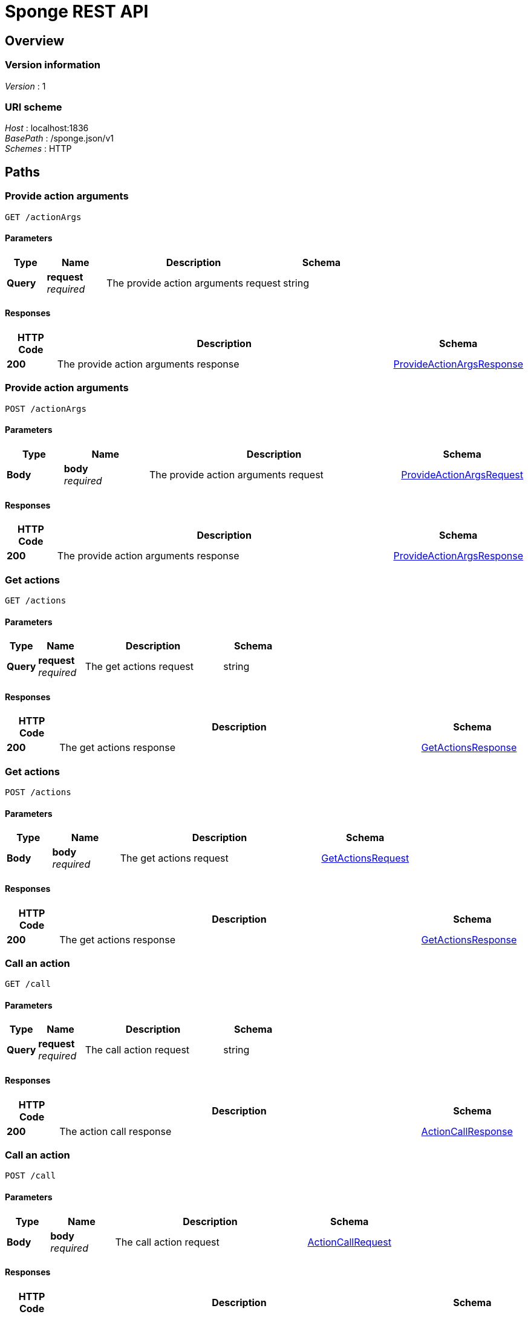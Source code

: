 = Sponge REST API


[[_swagger_overview]]
== Overview

=== Version information
[%hardbreaks]
__Version__ : 1


=== URI scheme
[%hardbreaks]
__Host__ : localhost:1836
__BasePath__ : /sponge.json/v1
__Schemes__ : HTTP




[[_swagger_paths]]
== Paths

[[_swagger_sponge-get-actionargs]]
=== Provide action arguments
....
GET /actionArgs
....


==== Parameters

[options="header", cols=".^2,.^3,.^9,.^4"]
|===
|Type|Name|Description|Schema
|**Query**|**request** +
__required__|The provide action arguments request|string
|===


==== Responses

[options="header", cols=".^2,.^14,.^4"]
|===
|HTTP Code|Description|Schema
|**200**|The provide action arguments response|<<_swagger_provideactionargsresponse,ProvideActionArgsResponse>>
|===


[[_swagger_sponge-post-actionargs]]
=== Provide action arguments
....
POST /actionArgs
....


==== Parameters

[options="header", cols=".^2,.^3,.^9,.^4"]
|===
|Type|Name|Description|Schema
|**Body**|**body** +
__required__|The provide action arguments request|<<_swagger_provideactionargsrequest,ProvideActionArgsRequest>>
|===


==== Responses

[options="header", cols=".^2,.^14,.^4"]
|===
|HTTP Code|Description|Schema
|**200**|The provide action arguments response|<<_swagger_provideactionargsresponse,ProvideActionArgsResponse>>
|===


[[_swagger_sponge-get-actions]]
=== Get actions
....
GET /actions
....


==== Parameters

[options="header", cols=".^2,.^3,.^9,.^4"]
|===
|Type|Name|Description|Schema
|**Query**|**request** +
__required__|The get actions request|string
|===


==== Responses

[options="header", cols=".^2,.^14,.^4"]
|===
|HTTP Code|Description|Schema
|**200**|The get actions response|<<_swagger_getactionsresponse,GetActionsResponse>>
|===


[[_swagger_sponge-post-actions]]
=== Get actions
....
POST /actions
....


==== Parameters

[options="header", cols=".^2,.^3,.^9,.^4"]
|===
|Type|Name|Description|Schema
|**Body**|**body** +
__required__|The get actions request|<<_swagger_getactionsrequest,GetActionsRequest>>
|===


==== Responses

[options="header", cols=".^2,.^14,.^4"]
|===
|HTTP Code|Description|Schema
|**200**|The get actions response|<<_swagger_getactionsresponse,GetActionsResponse>>
|===


[[_swagger_sponge-get-call]]
=== Call an action
....
GET /call
....


==== Parameters

[options="header", cols=".^2,.^3,.^9,.^4"]
|===
|Type|Name|Description|Schema
|**Query**|**request** +
__required__|The call action request|string
|===


==== Responses

[options="header", cols=".^2,.^14,.^4"]
|===
|HTTP Code|Description|Schema
|**200**|The action call response|<<_swagger_actioncallresponse,ActionCallResponse>>
|===


[[_swagger_sponge-post-call]]
=== Call an action
....
POST /call
....


==== Parameters

[options="header", cols=".^2,.^3,.^9,.^4"]
|===
|Type|Name|Description|Schema
|**Body**|**body** +
__required__|The call action request|<<_swagger_actioncallrequest,ActionCallRequest>>
|===


==== Responses

[options="header", cols=".^2,.^14,.^4"]
|===
|HTTP Code|Description|Schema
|**200**|The action call response|<<_swagger_actioncallresponse,ActionCallResponse>>
|===


[[_swagger_sponge-get-eventtypes]]
=== Get event types
....
GET /eventTypes
....


==== Parameters

[options="header", cols=".^2,.^3,.^9,.^4"]
|===
|Type|Name|Description|Schema
|**Query**|**request** +
__required__|The get event types request|string
|===


==== Responses

[options="header", cols=".^2,.^14,.^4"]
|===
|HTTP Code|Description|Schema
|**200**|The get event types response|<<_swagger_geteventtypesresponse,GetEventTypesResponse>>
|===


[[_swagger_sponge-post-eventtypes]]
=== Get event types
....
POST /eventTypes
....


==== Parameters

[options="header", cols=".^2,.^3,.^9,.^4"]
|===
|Type|Name|Description|Schema
|**Body**|**body** +
__required__|The get event types request|<<_swagger_geteventtypesrequest,GetEventTypesRequest>>
|===


==== Responses

[options="header", cols=".^2,.^14,.^4"]
|===
|HTTP Code|Description|Schema
|**200**|The get event types response|<<_swagger_geteventtypesresponse,GetEventTypesResponse>>
|===


[[_swagger_sponge-get-features]]
=== Get the API features
....
GET /features
....


==== Parameters

[options="header", cols=".^2,.^3,.^9,.^4"]
|===
|Type|Name|Description|Schema
|**Query**|**request** +
__required__|The get API features request|string
|===


==== Responses

[options="header", cols=".^2,.^14,.^4"]
|===
|HTTP Code|Description|Schema
|**200**|The API features response|<<_swagger_getfeaturesresponse,GetFeaturesResponse>>
|===


[[_swagger_sponge-post-features]]
=== Get the API features
....
POST /features
....


==== Parameters

[options="header", cols=".^2,.^3,.^9,.^4"]
|===
|Type|Name|Description|Schema
|**Body**|**body** +
__required__|The get API features request|<<_swagger_getfeaturesrequest,GetFeaturesRequest>>
|===


==== Responses

[options="header", cols=".^2,.^14,.^4"]
|===
|HTTP Code|Description|Schema
|**200**|The API features response|<<_swagger_getfeaturesresponse,GetFeaturesResponse>>
|===


[[_swagger_sponge-get-knowledgebases]]
=== Get knowledge bases
....
GET /knowledgeBases
....


==== Parameters

[options="header", cols=".^2,.^3,.^9,.^4"]
|===
|Type|Name|Description|Schema
|**Query**|**request** +
__required__|The get knowledge bases request|string
|===


==== Responses

[options="header", cols=".^2,.^14,.^4"]
|===
|HTTP Code|Description|Schema
|**200**|The get knowledge bases response|<<_swagger_getknowledgebasesresponse,GetKnowledgeBasesResponse>>
|===


[[_swagger_sponge-post-knowledgebases]]
=== Get knowledge bases
....
POST /knowledgeBases
....


==== Parameters

[options="header", cols=".^2,.^3,.^9,.^4"]
|===
|Type|Name|Description|Schema
|**Body**|**body** +
__required__|The get knowledge bases request|<<_swagger_getknowledgebasesrequest,GetKnowledgeBasesRequest>>
|===


==== Responses

[options="header", cols=".^2,.^14,.^4"]
|===
|HTTP Code|Description|Schema
|**200**|The get knowledge bases response|<<_swagger_getknowledgebasesresponse,GetKnowledgeBasesResponse>>
|===


[[_swagger_sponge-get-login]]
=== Login
....
GET /login
....


==== Parameters

[options="header", cols=".^2,.^3,.^9,.^4"]
|===
|Type|Name|Description|Schema
|**Query**|**request** +
__required__|The login request|string
|===


==== Responses

[options="header", cols=".^2,.^14,.^4"]
|===
|HTTP Code|Description|Schema
|**200**|The login response|<<_swagger_loginresponse,LoginResponse>>
|===


[[_swagger_sponge-post-login]]
=== Login
....
POST /login
....


==== Parameters

[options="header", cols=".^2,.^3,.^9,.^4"]
|===
|Type|Name|Description|Schema
|**Body**|**body** +
__required__|The login request|<<_swagger_loginrequest,LoginRequest>>
|===


==== Responses

[options="header", cols=".^2,.^14,.^4"]
|===
|HTTP Code|Description|Schema
|**200**|The login response|<<_swagger_loginresponse,LoginResponse>>
|===


[[_swagger_sponge-get-logout]]
=== Logout
....
GET /logout
....


==== Parameters

[options="header", cols=".^2,.^3,.^9,.^4"]
|===
|Type|Name|Description|Schema
|**Query**|**request** +
__required__|The logout request|string
|===


==== Responses

[options="header", cols=".^2,.^14,.^4"]
|===
|HTTP Code|Description|Schema
|**200**|The logout response|<<_swagger_logoutresponse,LogoutResponse>>
|===


[[_swagger_sponge-post-logout]]
=== Logout
....
POST /logout
....


==== Parameters

[options="header", cols=".^2,.^3,.^9,.^4"]
|===
|Type|Name|Description|Schema
|**Body**|**body** +
__required__|The logout request|<<_swagger_logoutrequest,LogoutRequest>>
|===


==== Responses

[options="header", cols=".^2,.^14,.^4"]
|===
|HTTP Code|Description|Schema
|**200**|The logout response|<<_swagger_logoutresponse,LogoutResponse>>
|===


[[_swagger_sponge-get-reload]]
=== Reload knowledge bases
....
GET /reload
....


==== Parameters

[options="header", cols=".^2,.^3,.^9,.^4"]
|===
|Type|Name|Description|Schema
|**Query**|**request** +
__required__|The reload request|string
|===


==== Responses

[options="header", cols=".^2,.^14,.^4"]
|===
|HTTP Code|Description|Schema
|**200**|The reload response|<<_swagger_reloadresponse,ReloadResponse>>
|===


[[_swagger_sponge-post-reload]]
=== Reload knowledge bases
....
POST /reload
....


==== Parameters

[options="header", cols=".^2,.^3,.^9,.^4"]
|===
|Type|Name|Description|Schema
|**Body**|**body** +
__required__|The reload request|<<_swagger_reloadrequest,ReloadRequest>>
|===


==== Responses

[options="header", cols=".^2,.^14,.^4"]
|===
|HTTP Code|Description|Schema
|**200**|The reload response|<<_swagger_reloadresponse,ReloadResponse>>
|===


[[_swagger_sponge-get-send]]
=== Send a new event
....
GET /send
....


==== Parameters

[options="header", cols=".^2,.^3,.^9,.^4"]
|===
|Type|Name|Description|Schema
|**Query**|**request** +
__required__|The send event request|string
|===


==== Responses

[options="header", cols=".^2,.^14,.^4"]
|===
|HTTP Code|Description|Schema
|**200**|The send event response|<<_swagger_sendeventresponse,SendEventResponse>>
|===


[[_swagger_sponge-post-send]]
=== Send a new event
....
POST /send
....


==== Parameters

[options="header", cols=".^2,.^3,.^9,.^4"]
|===
|Type|Name|Description|Schema
|**Body**|**body** +
__required__|The send event request|<<_swagger_sendeventrequest,SendEventRequest>>
|===


==== Responses

[options="header", cols=".^2,.^14,.^4"]
|===
|HTTP Code|Description|Schema
|**200**|The send event response|<<_swagger_sendeventresponse,SendEventResponse>>
|===


[[_swagger_sponge-get-version]]
=== Get the Sponge version
....
GET /version
....


==== Parameters

[options="header", cols=".^2,.^3,.^9,.^4"]
|===
|Type|Name|Description|Schema
|**Query**|**request** +
__required__|The get Sponge version request|string
|===


==== Responses

[options="header", cols=".^2,.^14,.^4"]
|===
|HTTP Code|Description|Schema
|**200**|The Sponge version response|<<_swagger_getversionresponse,GetVersionResponse>>
|===


[[_swagger_sponge-post-version]]
=== Get the Sponge version
....
POST /version
....


==== Parameters

[options="header", cols=".^2,.^3,.^9,.^4"]
|===
|Type|Name|Description|Schema
|**Body**|**body** +
__required__|The get Sponge version request|<<_swagger_getversionrequest,GetVersionRequest>>
|===


==== Responses

[options="header", cols=".^2,.^14,.^4"]
|===
|HTTP Code|Description|Schema
|**200**|The Sponge version response|<<_swagger_getversionresponse,GetVersionResponse>>
|===




[[_swagger_definitions]]
== Definitions

[[_swagger_actioncallrequest]]
=== ActionCallRequest
An action call request


[options="header", cols=".^3,.^11,.^4"]
|===
|Name|Description|Schema
|**header** +
__optional__|The request header|<<_swagger_requestheader,RequestHeader>>
|**name** +
__required__|The action name|string
|**args** +
__optional__|The action arguments|< object > array
|**qualifiedVersion** +
__optional__|The action expected qualified version|<<_swagger_processorqualifiedversion,ProcessorQualifiedVersion>>
|===


[[_swagger_actioncallresponse]]
=== ActionCallResponse
An action call response


[options="header", cols=".^3,.^11,.^4"]
|===
|Name|Description|Schema
|**header** +
__optional__|The response header|<<_swagger_responseheader,ResponseHeader>>
|**result** +
__required__|The action result|object
|===


[[_swagger_actionmeta]]
=== ActionMeta
An action metadata


[options="header", cols=".^3,.^11,.^4"]
|===
|Name|Description|Schema
|**name** +
__required__|The action name|string
|**label** +
__optional__|The action label|string
|**description** +
__optional__|The action description|string
|**knowledgeBase** +
__required__|The action knowledge base metadata|<<_swagger_knowledgebasemeta,KnowledgeBaseMeta>>
|**category** +
__optional__|The action category metadata|<<_swagger_categorymeta,CategoryMeta>>
|**features** +
__required__|The action features|< string, object > map
|**args** +
__optional__|The action argument types|< <<_swagger_datatype,DataType>> > array
|**result** +
__optional__|The action result type|<<_swagger_datatype,DataType>>
|**callable** +
__optional__|The action callable flag.|boolean
|**qualifiedVersion** +
__optional__|The action qualified version|<<_swagger_processorqualifiedversion,ProcessorQualifiedVersion>>
|===


[[_swagger_annotatedvalue]]
=== AnnotatedValue

[options="header", cols=".^3,.^4"]
|===
|Name|Schema
|**value** +
__optional__|object
|**label** +
__optional__|string
|**description** +
__optional__|string
|**features** +
__optional__|< string, object > map
|===


[[_swagger_annotatedvalueobject]]
=== AnnotatedValueObject

[options="header", cols=".^3,.^4"]
|===
|Name|Schema
|**value** +
__optional__|object
|**label** +
__optional__|string
|**description** +
__optional__|string
|**features** +
__optional__|< string, object > map
|===


[[_swagger_categorymeta]]
=== CategoryMeta
A category metadata


[options="header", cols=".^3,.^11,.^4"]
|===
|Name|Description|Schema
|**name** +
__required__|The category name|string
|**label** +
__optional__|The category label|string
|**description** +
__optional__|The category description|string
|**features** +
__required__|The category features|< string, object > map
|**sequenceNumber** +
__optional__|The category sequence number|integer (int32)
|===


[[_swagger_datatype]]
=== DataType

[options="header", cols=".^3,.^4"]
|===
|Name|Schema
|**kind** +
__optional__|enum (ANY, BINARY, BOOLEAN, DATE_TIME, DYNAMIC, INTEGER, LIST, MAP, NUMBER, OBJECT, RECORD, STREAM, STRING, TYPE, VOID)
|**registeredType** +
__optional__|string
|**name** +
__optional__|string
|**label** +
__optional__|string
|**description** +
__optional__|string
|**annotated** +
__optional__|boolean
|**format** +
__optional__|string
|**defaultValue** +
__optional__|object
|**nullable** +
__optional__|boolean
|**features** +
__optional__|< string, object > map
|**optional** +
__optional__|boolean
|**provided** +
__optional__|<<_swagger_providedmeta,ProvidedMeta>>
|===


[[_swagger_datatypeobject]]
=== DataTypeObject

[options="header", cols=".^3,.^4"]
|===
|Name|Schema
|**kind** +
__optional__|enum (ANY, BINARY, BOOLEAN, DATE_TIME, DYNAMIC, INTEGER, LIST, MAP, NUMBER, OBJECT, RECORD, STREAM, STRING, TYPE, VOID)
|**registeredType** +
__optional__|string
|**name** +
__optional__|string
|**label** +
__optional__|string
|**description** +
__optional__|string
|**annotated** +
__optional__|boolean
|**format** +
__optional__|string
|**defaultValue** +
__optional__|object
|**nullable** +
__optional__|boolean
|**features** +
__optional__|< string, object > map
|**optional** +
__optional__|boolean
|**provided** +
__optional__|<<_swagger_providedmeta,ProvidedMeta>>
|===


[[_swagger_getactionsrequest]]
=== GetActionsRequest
A get actions request


[options="header", cols=".^3,.^11,.^4"]
|===
|Name|Description|Schema
|**header** +
__optional__|The request header|<<_swagger_requestheader,RequestHeader>>
|**name** +
__optional__|The action name or the regular expression (compatible with https://docs.oracle.com/javase/8/docs/api/java/util/regex/Pattern.html)|string
|**metadataRequired** +
__optional__|The metadata required flag|boolean
|**registeredTypes** +
__optional__|The flag for requesting registered types used in the actions in the result (defaults to false)|boolean
|===


[[_swagger_getactionsresponse]]
=== GetActionsResponse
A get actions response


[options="header", cols=".^3,.^11,.^4"]
|===
|Name|Description|Schema
|**header** +
__optional__|The response header|<<_swagger_responseheader,ResponseHeader>>
|**actions** +
__required__|The available actions|< <<_swagger_actionmeta,ActionMeta>> > array
|**types** +
__optional__|The registered types used in the actions|< string, <<_swagger_datatypeobject,DataTypeObject>> > map
|===


[[_swagger_geteventtypesrequest]]
=== GetEventTypesRequest
A get event types request


[options="header", cols=".^3,.^11,.^4"]
|===
|Name|Description|Schema
|**header** +
__optional__|The request header|<<_swagger_requestheader,RequestHeader>>
|**name** +
__optional__|The event name or the regular expression (compatible with https://docs.oracle.com/javase/8/docs/api/java/util/regex/Pattern.html)|string
|===


[[_swagger_geteventtypesresponse]]
=== GetEventTypesResponse
A get event types response


[options="header", cols=".^3,.^11,.^4"]
|===
|Name|Description|Schema
|**header** +
__optional__|The response header|<<_swagger_responseheader,ResponseHeader>>
|**eventTypes** +
__required__|The available event types|< string, <<_swagger_recordtype,RecordType>> > map
|===


[[_swagger_getfeaturesrequest]]
=== GetFeaturesRequest
A get features request


[options="header", cols=".^3,.^11,.^4"]
|===
|Name|Description|Schema
|**header** +
__optional__|The request header|<<_swagger_requestheader,RequestHeader>>
|===


[[_swagger_getfeaturesresponse]]
=== GetFeaturesResponse
A get features response


[options="header", cols=".^3,.^11,.^4"]
|===
|Name|Description|Schema
|**header** +
__optional__|The response header|<<_swagger_responseheader,ResponseHeader>>
|**features** +
__required__|The API features|< string, object > map
|===


[[_swagger_getknowledgebasesrequest]]
=== GetKnowledgeBasesRequest
A get knowledge bases request


[options="header", cols=".^3,.^11,.^4"]
|===
|Name|Description|Schema
|**header** +
__optional__|The request header|<<_swagger_requestheader,RequestHeader>>
|===


[[_swagger_getknowledgebasesresponse]]
=== GetKnowledgeBasesResponse
A get knowledge bases response


[options="header", cols=".^3,.^11,.^4"]
|===
|Name|Description|Schema
|**header** +
__optional__|The response header|<<_swagger_responseheader,ResponseHeader>>
|**knowledgeBases** +
__required__|The available knowledge bases|< <<_swagger_knowledgebasemeta,KnowledgeBaseMeta>> > array
|===


[[_swagger_getversionrequest]]
=== GetVersionRequest
A get version request


[options="header", cols=".^3,.^11,.^4"]
|===
|Name|Description|Schema
|**header** +
__optional__|The request header|<<_swagger_requestheader,RequestHeader>>
|===


[[_swagger_getversionresponse]]
=== GetVersionResponse
A get version response


[options="header", cols=".^3,.^11,.^4"]
|===
|Name|Description|Schema
|**header** +
__optional__|The response header|<<_swagger_responseheader,ResponseHeader>>
|**version** +
__required__|The Sponge version|string
|===


[[_swagger_knowledgebasemeta]]
=== KnowledgeBaseMeta
A knowledge base metadata


[options="header", cols=".^3,.^11,.^4"]
|===
|Name|Description|Schema
|**name** +
__required__|The knowledge base name|string
|**label** +
__optional__|The knowledge base label|string
|**description** +
__optional__|The knowledge base description|string
|**version** +
__optional__|The knowledge base version|integer (int32)
|**sequenceNumber** +
__optional__|The knowledge base sequence number|integer (int32)
|===


[[_swagger_loginrequest]]
=== LoginRequest
A login request


[options="header", cols=".^3,.^11,.^4"]
|===
|Name|Description|Schema
|**header** +
__optional__|The request header|<<_swagger_requestheader,RequestHeader>>
|===


[[_swagger_loginresponse]]
=== LoginResponse
A login response


[options="header", cols=".^3,.^11,.^4"]
|===
|Name|Description|Schema
|**header** +
__optional__|The response header|<<_swagger_responseheader,ResponseHeader>>
|**authToken** +
__required__|The authentication token|string
|===


[[_swagger_logoutrequest]]
=== LogoutRequest
A logout request


[options="header", cols=".^3,.^11,.^4"]
|===
|Name|Description|Schema
|**header** +
__optional__|The request header|<<_swagger_requestheader,RequestHeader>>
|===


[[_swagger_logoutresponse]]
=== LogoutResponse
A logout response


[options="header", cols=".^3,.^11,.^4"]
|===
|Name|Description|Schema
|**header** +
__optional__|The response header|<<_swagger_responseheader,ResponseHeader>>
|===


[[_swagger_processorqualifiedversion]]
=== ProcessorQualifiedVersion

[options="header", cols=".^3,.^4"]
|===
|Name|Schema
|**knowledgeBaseVersion** +
__optional__|integer (int32)
|**processorVersion** +
__optional__|integer (int32)
|===


[[_swagger_provideactionargsrequest]]
=== ProvideActionArgsRequest
A provide action arguments request


[options="header", cols=".^3,.^11,.^4"]
|===
|Name|Description|Schema
|**header** +
__optional__|The request header|<<_swagger_requestheader,RequestHeader>>
|**name** +
__required__|The action name|string
|**argNames** +
__optional__|The names of action arguments to provide|< string > array
|**current** +
__optional__|The current values of action arguments in a client code|< string, object > map
|**qualifiedVersion** +
__optional__|The action expected qualified version|<<_swagger_processorqualifiedversion,ProcessorQualifiedVersion>>
|===


[[_swagger_provideactionargsresponse]]
=== ProvideActionArgsResponse
A provide action arguments response


[options="header", cols=".^3,.^11,.^4"]
|===
|Name|Description|Schema
|**header** +
__optional__|The response header|<<_swagger_responseheader,ResponseHeader>>
|**provided** +
__required__|The provided action arguments|< string, <<_swagger_providedvalueobject,ProvidedValueObject>> > map
|===


[[_swagger_providedmeta]]
=== ProvidedMeta

[options="header", cols=".^3,.^4"]
|===
|Name|Schema
|**value** +
__optional__|boolean
|**valueSet** +
__optional__|<<_swagger_valuesetmeta,ValueSetMeta>>
|**dependencies** +
__optional__|< string > array
|**readOnly** +
__optional__|boolean
|**overwrite** +
__optional__|boolean
|**elementValueSet** +
__optional__|boolean
|===


[[_swagger_providedvalue]]
=== ProvidedValue

[options="header", cols=".^3,.^4"]
|===
|Name|Schema
|**value** +
__optional__|object
|**valuePresent** +
__optional__|boolean
|**annotatedValueSet** +
__optional__|< <<_swagger_annotatedvalueobject,AnnotatedValueObject>> > array
|**annotatedElementValueSet** +
__optional__|< <<_swagger_annotatedvalue,AnnotatedValue>> > array
|**elementValueSet** +
__optional__|< object > array
|===


[[_swagger_providedvalueobject]]
=== ProvidedValueObject

[options="header", cols=".^3,.^4"]
|===
|Name|Schema
|**value** +
__optional__|object
|**valuePresent** +
__optional__|boolean
|**annotatedValueSet** +
__optional__|< <<_swagger_annotatedvalueobject,AnnotatedValueObject>> > array
|**annotatedElementValueSet** +
__optional__|< <<_swagger_annotatedvalue,AnnotatedValue>> > array
|**elementValueSet** +
__optional__|< object > array
|===


[[_swagger_recordtype]]
=== RecordType

[options="header", cols=".^3,.^4"]
|===
|Name|Schema
|**kind** +
__optional__|enum (ANY, BINARY, BOOLEAN, DATE_TIME, DYNAMIC, INTEGER, LIST, MAP, NUMBER, OBJECT, RECORD, STREAM, STRING, TYPE, VOID)
|**registeredType** +
__optional__|string
|**name** +
__optional__|string
|**label** +
__optional__|string
|**description** +
__optional__|string
|**annotated** +
__optional__|boolean
|**format** +
__optional__|string
|**defaultValue** +
__optional__|< string, object > map
|**nullable** +
__optional__|boolean
|**features** +
__optional__|< string, object > map
|**optional** +
__optional__|boolean
|**provided** +
__optional__|<<_swagger_providedmeta,ProvidedMeta>>
|**fields** +
__optional__|< <<_swagger_datatype,DataType>> > array
|**baseType** +
__optional__|<<_swagger_recordtype,RecordType>>
|**inheritationApplied** +
__optional__|boolean
|===


[[_swagger_reloadrequest]]
=== ReloadRequest
A reload request


[options="header", cols=".^3,.^11,.^4"]
|===
|Name|Description|Schema
|**header** +
__optional__|The request header|<<_swagger_requestheader,RequestHeader>>
|===


[[_swagger_reloadresponse]]
=== ReloadResponse
A reload response


[options="header", cols=".^3,.^11,.^4"]
|===
|Name|Description|Schema
|**header** +
__optional__|The response header|<<_swagger_responseheader,ResponseHeader>>
|===


[[_swagger_requestheader]]
=== RequestHeader
A request header


[options="header", cols=".^3,.^11,.^4"]
|===
|Name|Description|Schema
|**id** +
__optional__|The request id|string
|**username** +
__optional__|The user name|string
|**password** +
__optional__|The user password|string
|**authToken** +
__optional__|The authentication token|string
|===


[[_swagger_responseheader]]
=== ResponseHeader
A response header


[options="header", cols=".^3,.^11,.^4"]
|===
|Name|Description|Schema
|**id** +
__optional__|The corresponding request id|string
|**errorCode** +
__optional__|The optional error code in case of server side error|string
|**errorMessage** +
__optional__|The optional error message in case of server side error|string
|**detailedErrorMessage** +
__optional__|The optional detailed error message in case of server side error|string
|===


[[_swagger_sendeventrequest]]
=== SendEventRequest
A send event request


[options="header", cols=".^3,.^11,.^4"]
|===
|Name|Description|Schema
|**header** +
__optional__|The request header|<<_swagger_requestheader,RequestHeader>>
|**name** +
__required__|The event name|string
|**attributes** +
__optional__|The event attributes|< string, object > map
|**label** +
__optional__|The event label|string
|**description** +
__optional__|The event description|string
|===


[[_swagger_sendeventresponse]]
=== SendEventResponse
A send event response


[options="header", cols=".^3,.^11,.^4"]
|===
|Name|Description|Schema
|**header** +
__optional__|The response header|<<_swagger_responseheader,ResponseHeader>>
|**eventId** +
__required__|The event id|string
|===


[[_swagger_valuesetmeta]]
=== ValueSetMeta

[options="header", cols=".^3,.^4"]
|===
|Name|Schema
|**limited** +
__optional__|boolean
|===





